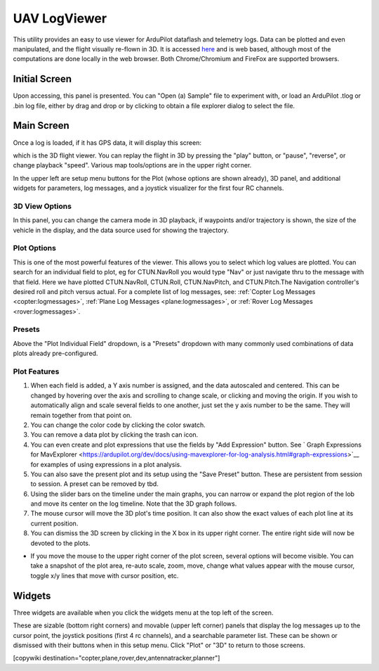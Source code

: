 .. _common-uavlogviewer:

=============
UAV LogViewer
=============

This utility provides an easy to use viewer for ArduPilot dataflash and telemetry logs. Data can be plotted and even manipulated, and the flight visually re-flown in 3D. It is accessed `here <http://plot.ardupilot.org>`__ and is web based, although most of the computations are done locally in the web browser. Both Chrome/Chromium and FireFox are supported browsers.


Initial Screen
==============

.. image:: ../../../images/logviewer-initial-screen.png

Upon accessing, this panel is presented. You can "Open (a) Sample" file to experiment with, or load an ArduPilot .tlog or .bin  log file, either by drag and drop or by clicking to obtain a file explorer dialog to select the file.


Main Screen
===========

Once a log is loaded, if it has GPS data, it will display this screen:

.. image:: ../../../images/logviewer-3d-screen.png
    :target: ../_images/logviewer-3d-screen.png

which is the 3D flight viewer. You can replay the flight in 3D by pressing the "play" button, or "pause", "reverse", or  change playback "speed". Various map tools/options are in the upper right corner.

In the upper left are setup menu buttons for the Plot (whose options are shown already), 3D panel, and additional widgets for parameters, log messages, and a joystick visualizer for the first four RC channels.

3D View Options
---------------


.. image:: ../../../images/logviewer-3d-setup.png


In this panel, you can change the camera mode in 3D playback, if waypoints and/or trajectory is shown, the size of the vehicle in the display, and the data source used for showing the trajectory.

Plot Options
------------

.. image:: ../../../images/logviewer-plot-example1.png
     :target: ../_images/logviewer-plot-example1.png

This is one of the most powerful features of the viewer. This allows you to select which log values are plotted. You can search for an individual field to plot, eg for CTUN.NavRoll you would type "Nav" or just navigate thru to the message with that field. Here we have plotted CTUN.NavRoll, CTUN.Roll, CTUN.NavPitch, and CTUN.Pitch.The Navigation controller's desired roll and pitch versus actual. For a complete list of log messages, see: :ref:`Copter Log Messages <copter:logmessages>`, :ref:`Plane Log Messages <plane:logmessages>`, or :ref:`Rover Log Messages <rover:logmessages>`.

Presets
-------

Above the "Plot Individual Field" dropdown, is a "Presets" dropdown with many commonly used combinations of data plots already pre-configured.

Plot Features
-------------

#. When each field is added, a Y axis number is assigned, and the data autoscaled and centered. This can be changed by hovering over the axis and scrolling to change scale, or clicking and moving the origin. If you wish to automatically align and scale several fields to one another, just set the y axis number to be the same. They will remain together from that point on.

#. You can change the color code by clicking the color swatch.

#. You can remove a data plot by clicking the trash can icon.

#. You can even create and plot expressions that use the fields by "Add Expression" button. See ` Graph Expressions for MavExplorer <https://ardupilot.org/dev/docs/using-mavexplorer-for-log-analysis.html#graph-expressions>`__ for examples of using expressions in a plot analysis.

#. You can also save the present plot and its setup using the "Save Preset" button. These are persistent from session to session. A preset can be removed by tbd.

#. Using the slider bars on the timeline under the main graphs, you can narrow or expand the plot region of the lob and move its center on the log timeline. Note that the 3D graph follows.

#. The mouse cursor will move the 3D plot's time position. It can also show the exact values of each plot line at its current position.

#. You can dismiss the 3D screen by clicking in the X box in its upper right corner. The entire right side will now be devoted to the plots.


.. image:: ../../../images/logviewer-plot-control.png
    :target: ../_images/logviewer-plot-control.png


- If you move the mouse to the upper right corner of the plot screen, several options will become visible. You can take a snapshot of the plot area, re-auto scale, zoom, move, change what values appear with the mouse cursor, toggle x/y lines that move with cursor position, etc.

Widgets
=======

Three widgets are available when you click the widgets menu at the top left of the screen.


.. image:: ../../../images/logviewer-widgets.png


These are sizable (bottom right corners) and movable (upper left corner) panels that display the log messages up to the cursor point, the joystick positions (first 4 rc channels), and a searchable parameter list. These can be shown or dismissed with their buttons when in this setup menu. Click "Plot" or "3D" to return to those screens.


[copywiki destination="copter,plane,rover,dev,antennatracker,planner"]